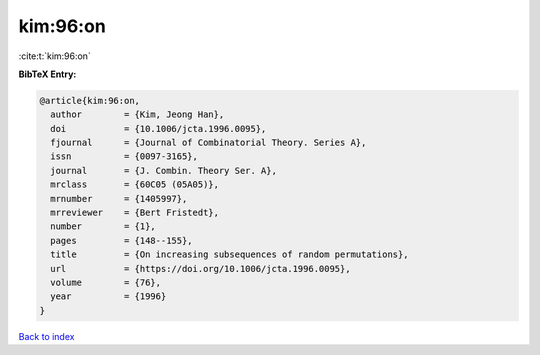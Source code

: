 kim:96:on
=========

:cite:t:`kim:96:on`

**BibTeX Entry:**

.. code-block:: bibtex

   @article{kim:96:on,
     author        = {Kim, Jeong Han},
     doi           = {10.1006/jcta.1996.0095},
     fjournal      = {Journal of Combinatorial Theory. Series A},
     issn          = {0097-3165},
     journal       = {J. Combin. Theory Ser. A},
     mrclass       = {60C05 (05A05)},
     mrnumber      = {1405997},
     mrreviewer    = {Bert Fristedt},
     number        = {1},
     pages         = {148--155},
     title         = {On increasing subsequences of random permutations},
     url           = {https://doi.org/10.1006/jcta.1996.0095},
     volume        = {76},
     year          = {1996}
   }

`Back to index <../By-Cite-Keys.html>`_
